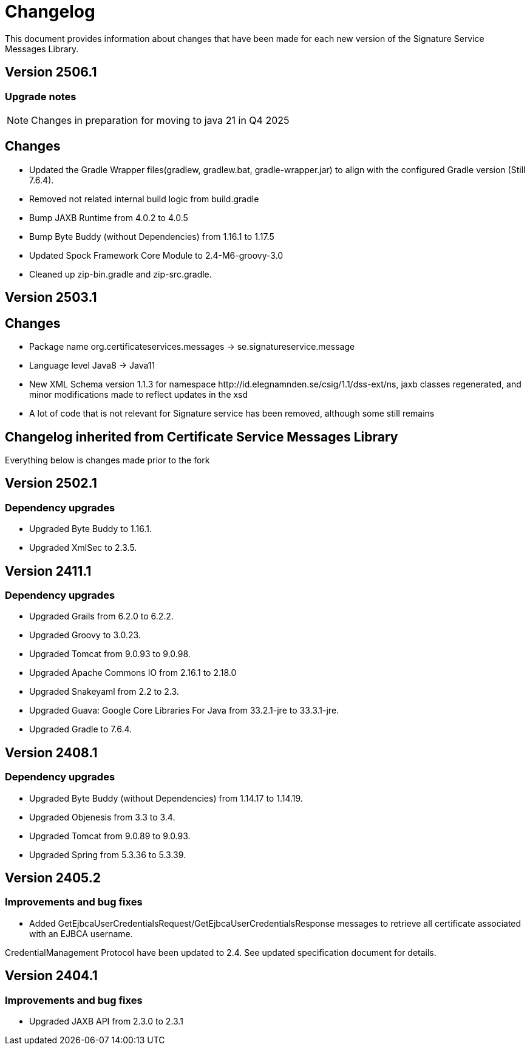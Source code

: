 = Changelog

This document provides information about changes that have been made for each new version
of the Signature Service Messages Library.

== Version 2506.1

=== Upgrade notes
NOTE: Changes in preparation for moving to java 21 in Q4 2025

== Changes

* Updated the Gradle Wrapper files(gradlew, gradlew.bat, gradle-wrapper.jar)
to align with the configured Gradle version (Still 7.6.4).
* Removed not related internal build logic from build.gradle
* Bump JAXB Runtime from 4.0.2 to 4.0.5
* Bump Byte Buddy (without Dependencies) from 1.16.1 to 1.17.5
* Updated Spock Framework Core Module to 2.4-M6-groovy-3.0
* Cleaned up zip-bin.gradle and zip-src.gradle.

== Version 2503.1

== Changes

* Package name org.certificateservices.messages -> se.signatureservice.message
* Language level Java8 -> Java11
* New XML Schema version 1.1.3 for namespace \http://id.elegnamnden.se/csig/1.1/dss-ext/ns, jaxb classes regenerated,
and minor modifications made to reflect updates in the xsd
* A lot of code that is not relevant for Signature service has been removed, although some still remains

== Changelog inherited from Certificate Service Messages Library

Everything below is changes made prior to the fork

== Version 2502.1

=== Dependency upgrades

* Upgraded Byte Buddy to 1.16.1.
* Upgraded XmlSec to 2.3.5.

== Version 2411.1

=== Dependency upgrades

* Upgraded Grails from 6.2.0 to 6.2.2.
* Upgraded Groovy to 3.0.23.
* Upgraded Tomcat from 9.0.93 to 9.0.98.
* Upgraded Apache Commons IO from 2.16.1 to 2.18.0
* Upgraded Snakeyaml from 2.2 to 2.3.
* Upgraded Guava: Google Core Libraries For Java from 33.2.1-jre to 33.3.1-jre.
* Upgraded Gradle to 7.6.4.

== Version 2408.1

=== Dependency upgrades

* Upgraded Byte Buddy (without Dependencies) from 1.14.17 to 1.14.19.
* Upgraded Objenesis from 3.3 to 3.4.
* Upgraded Tomcat from 9.0.89 to 9.0.93.
* Upgraded Spring from 5.3.36 to 5.3.39.

== Version 2405.2

=== Improvements and bug fixes

* Added GetEjbcaUserCredentialsRequest/GetEjbcaUserCredentialsResponse messages
to retrieve all certificate associated with an EJBCA username.

CredentialManagement Protocol have been updated to 2.4. See updated specification document
for details.

== Version 2404.1

=== Improvements and bug fixes
* Upgraded JAXB API from 2.3.0 to 2.3.1
